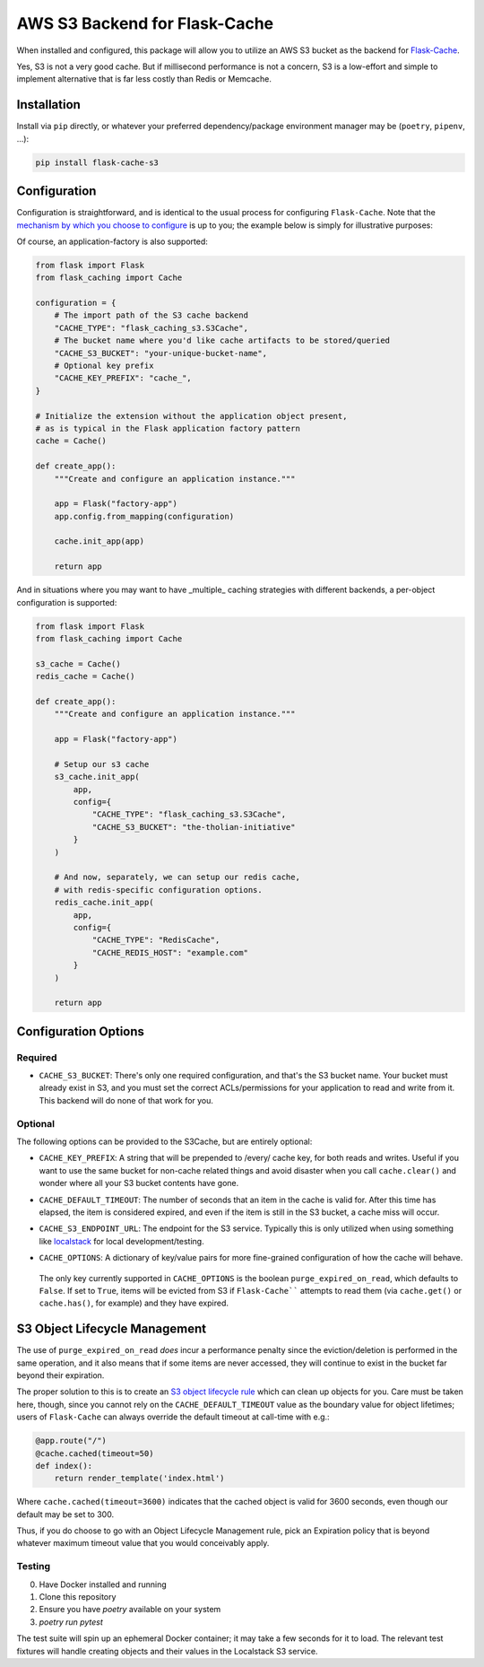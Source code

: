 AWS S3 Backend for Flask-Cache
==============================

When installed and configured, this package will allow you to utilize an AWS S3 bucket as the backend for `Flask-Cache <https://flask-caching.readthedocs.io/en/latest/>`_.

Yes, S3 is not a very good cache. But if millisecond performance is not a concern, S3 is a  low-effort and simple to implement alternative that is far less costly than Redis or Memcache.

Installation
------------

Install via ``pip`` directly, or whatever your preferred dependency/package environment manager may be (``poetry``, ``pipenv``, ...):

.. code-block:: shell

    pip install flask-cache-s3

Configuration
-------------

Configuration is straightforward, and is identical to the usual process for configuring ``Flask-Cache``. Note that the `mechanism by which you choose to configure <https://flask.palletsprojects.com/en/3.0.x/config/>`_ is up to you; the example below is simply for illustrative purposes:

.. code-block:: python
    from flask import Flask
    from flask_caching import Cache

    config = {
        # The import path of the S3 cache backend
        "CACHE_TYPE": "flask_caching_s3.S3Cache",
        # The bucket name where you'd like cache artifacts to be stored/queried
        "CACHE_S3_BUCKET": "your-unique-bucket-name",
        # Optional key prefix
        "CACHE_KEY_PREFIX": "cache_",
    }

    app = Flask(__name__)
    app.config.from_mapping(config)
    cache = Cache(app)

Of course, an application-factory is also supported:

.. code-block:: python


    from flask import Flask
    from flask_caching import Cache

    configuration = {
        # The import path of the S3 cache backend
        "CACHE_TYPE": "flask_caching_s3.S3Cache",
        # The bucket name where you'd like cache artifacts to be stored/queried
        "CACHE_S3_BUCKET": "your-unique-bucket-name",
        # Optional key prefix
        "CACHE_KEY_PREFIX": "cache_",
    }

    # Initialize the extension without the application object present,
    # as is typical in the Flask application factory pattern
    cache = Cache()

    def create_app():
        """Create and configure an application instance."""

        app = Flask("factory-app")
        app.config.from_mapping(configuration)

        cache.init_app(app)

        return app

And in situations where you may want to have _multiple_ caching strategies with different backends, a per-object configuration is supported:

.. code-block:: python

    from flask import Flask
    from flask_caching import Cache

    s3_cache = Cache()
    redis_cache = Cache()

    def create_app():
        """Create and configure an application instance."""

        app = Flask("factory-app")

        # Setup our s3 cache
        s3_cache.init_app(
            app,
            config={
                "CACHE_TYPE": "flask_caching_s3.S3Cache",
                "CACHE_S3_BUCKET": "the-tholian-initiative"
            }
        )

        # And now, separately, we can setup our redis cache,
        # with redis-specific configuration options.
        redis_cache.init_app(
            app,
            config={
                "CACHE_TYPE": "RedisCache",
                "CACHE_REDIS_HOST": "example.com"
            }
        )

        return app

Configuration Options
---------------------

Required
~~~~~~~~

- ``CACHE_S3_BUCKET``: There's only one required configuration, and that's the S3 bucket name. Your bucket must already exist in S3, and you must set the correct ACLs/permissions for your application to read and write from it. This backend will do none of that work for you.

Optional
~~~~~~~~

The following options can be provided to the S3Cache, but are entirely optional:

- ``CACHE_KEY_PREFIX``: A string that will be prepended to /every/ cache key, for both reads and writes. Useful if you want to use the same bucket for non-cache related things and avoid disaster when you call ``cache.clear()`` and wonder where all your S3 bucket contents have gone.
- ``CACHE_DEFAULT_TIMEOUT``: The number of seconds that an item in the cache is valid for. After this time has elapsed, the item is considered expired, and even if the item is still in the S3 bucket, a cache miss will occur.
- ``CACHE_S3_ENDPOINT_URL``: The endpoint for the S3 service. Typically this is only utilized when using something like `localstack <https://localstack.cloud/>`_ for local development/testing.
- ``CACHE_OPTIONS``: A dictionary of key/value pairs for more fine-grained configuration of how the cache will behave.

    .. code-block:: python
        s3_cache.init_app(
            app,
            config={
                "CACHE_TYPE": "flask_caching_s3.S3Cache",
                "CACHE_S3_BUCKET": "the-tholian-initiative",
                "CACHE_OPTIONS": {"purge_expired_on_read": True}
            }
        )

  The only key currently supported in ``CACHE_OPTIONS`` is the boolean ``purge_expired_on_read``, which defaults to ``False``. If set to ``True``, items will be evicted from S3 if ``Flask-Cache```` attempts to read them (via ``cache.get()`` or ``cache.has()``, for example) and they have expired.

S3 Object Lifecycle Management
-------------------------------

The use of ``purge_expired_on_read`` *does* incur a performance penalty since the eviction/deletion is performed in the same operation, and it also means that if some items are never accessed, they will continue to exist in the bucket far beyond their expiration.

The proper solution to this is to create an `S3 object lifecycle rule
<https://docs.aws.amazon.com/AmazonS3/latest/userguide/object-lifecycle-mgmt.html>`_
which can clean up objects for you. Care must be taken here, though, since you cannot rely on the ``CACHE_DEFAULT_TIMEOUT`` value as the boundary value for object lifetimes; users of ``Flask-Cache`` can always override the default timeout at call-time with e.g.:

.. code-block:: python

    @app.route("/")
    @cache.cached(timeout=50)
    def index():
        return render_template('index.html')

Where ``cache.cached(timeout=3600)`` indicates that the cached object is valid for 3600 seconds, even though our default may be set to 300.

Thus, if you do choose to go with an Object Lifecycle Management rule, pick an Expiration policy that is beyond whatever maximum timeout value that you would conceivably apply.


Testing
~~~~~~~

0. Have Docker installed and running
1. Clone this repository
2. Ensure you have `poetry` available on your system
3. `poetry run pytest`

The test suite will spin up an ephemeral Docker container; it may take a few seconds for it to load. The relevant test fixtures will handle creating objects and their values in the Localstack S3 service.

